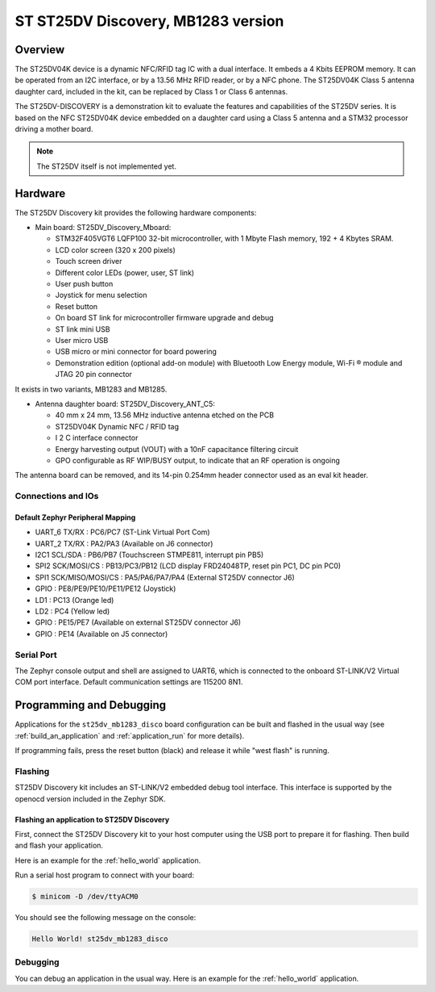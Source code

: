 .. _st25dv_mb1283_disco_board:

ST ST25DV Discovery, MB1283 version
###################################

Overview
********

The ST25DV04K device is a dynamic NFC/RFID tag IC with a dual interface. It embeds a
4 Kbits EEPROM memory. It can be operated from an I2C interface, or by a 13.56 MHz
RFID reader, or by a NFC phone. The ST25DV04K Class 5 antenna daughter card, included
in the kit, can be replaced by Class 1 or Class 6 antennas.

The ST25DV-DISCOVERY is a demonstration kit to evaluate the features and capabilities
of the ST25DV series.
It is based on the NFC ST25DV04K device embedded on a daughter card using a Class 5 antenna
and a STM32 processor driving a mother board.

.. image:: img/st25dv_mb1283_disco.jpg
     :align: center
     :alt: ST25DV_MB1283_DISCO

.. note::
   The ST25DV itself is not implemented yet.

Hardware
********

The ST25DV Discovery kit provides the following hardware components:

- Main board: ST25DV_Discovery_Mboard:

  - STM32F405VGT6 LQFP100 32-bit microcontroller, with 1 Mbyte Flash memory, 192 + 4 Kbytes SRAM.
  - LCD color screen (320 x 200 pixels)
  - Touch screen driver
  - Different color LEDs (power, user, ST link)
  - User push button
  - Joystick for menu selection
  - Reset button
  - On board ST link for microcontroller firmware upgrade and debug
  - ST link mini USB
  - User micro USB
  - USB micro or mini connector for board powering
  - Demonstration edition (optional add-on module) with Bluetooth Low Energy module,
    Wi-Fi ® module and JTAG 20 pin connector

It exists in two variants, MB1283 and MB1285.

- Antenna daughter board: ST25DV_Discovery_ANT_C5:

  - 40 mm x 24 mm, 13.56 MHz inductive antenna etched on the PCB
  - ST25DV04K Dynamic NFC / RFID tag
  - I 2 C interface connector
  - Energy harvesting output (VOUT) with a 10nF capacitance filtering circuit
  - GPO configurable as RF WIP/BUSY output, to indicate that an RF operation is ongoing

The antenna board can be removed, and its 14-pin 0.254mm header connector used as an eval kit header.

Connections and IOs
===================

Default Zephyr Peripheral Mapping
---------------------------------

- UART_6 TX/RX : PC6/PC7 (ST-Link Virtual Port Com)
- UART_2 TX/RX : PA2/PA3 (Available on J6 connector)
- I2C1 SCL/SDA : PB6/PB7 (Touchscreen STMPE811, interrupt pin PB5)
- SPI2 SCK/MOSI/CS : PB13/PC3/PB12 (LCD display FRD24048TP, reset pin PC1, DC pin PC0)
- SPI1 SCK/MISO/MOSI/CS : PA5/PA6/PA7/PA4 (External ST25DV connector J6)
- GPIO : PE8/PE9/PE10/PE11/PE12 (Joystick)
- LD1 : PC13 (Orange led)
- LD2 : PC4 (Yellow led)
- GPIO : PE15/PE7 (Available on external ST25DV connector J6)
- GPIO : PE14 (Available on J5 connector)

Serial Port
===========

The Zephyr console output and shell are assigned to UART6, which is connected to the
onboard ST-LINK/V2 Virtual COM port interface.
Default communication settings are 115200 8N1.

Programming and Debugging
*************************

Applications for the ``st25dv_mb1283_disco`` board configuration can be built and
flashed in the usual way (see :ref:`build_an_application` and
:ref:`application_run` for more details).

If programming fails, press the reset button (black) and release it while "west flash" is running.

Flashing
========

ST25DV Discovery kit includes an ST-LINK/V2 embedded debug tool interface.
This interface is supported by the openocd version included in the Zephyr SDK.

Flashing an application to ST25DV Discovery
--------------------------------------------

First, connect the ST25DV Discovery kit to your host computer using
the USB port to prepare it for flashing. Then build and flash your application.

Here is an example for the :ref:`hello_world` application.

.. zephyr-app-commands::
   :zephyr-app: samples/hello_world
   :board: st25dv_mb1283_disco
   :goals: build flash

Run a serial host program to connect with your board:

.. code-block:: console

   $ minicom -D /dev/ttyACM0

You should see the following message on the console:

.. code-block:: console

   Hello World! st25dv_mb1283_disco

Debugging
=========

You can debug an application in the usual way. Here is an example for the
:ref:`hello_world` application.

.. zephyr-app-commands::
   :zephyr-app: samples/hello_world
   :board: st25dv_mb1283_disco
   :goals: debug


.. _ST25DV-DISCO website:
   https://www.st.com/en/nfc/st25dv-i2c-series-dynamic-nfc-tags.html

.. _ST25DV datasheet:
   https://www.st.com/resource/en/datasheet/st25dv04k.pdf

.. _STM32F40xxx reference manual:
   https://www.st.com/resource/en/reference_manual/rm0090-stm32f405415-stm32f407417-stm32f427437-and-stm32f429439-advanced-armbased-32bit-mcus-stmicroelectronics.pdf
